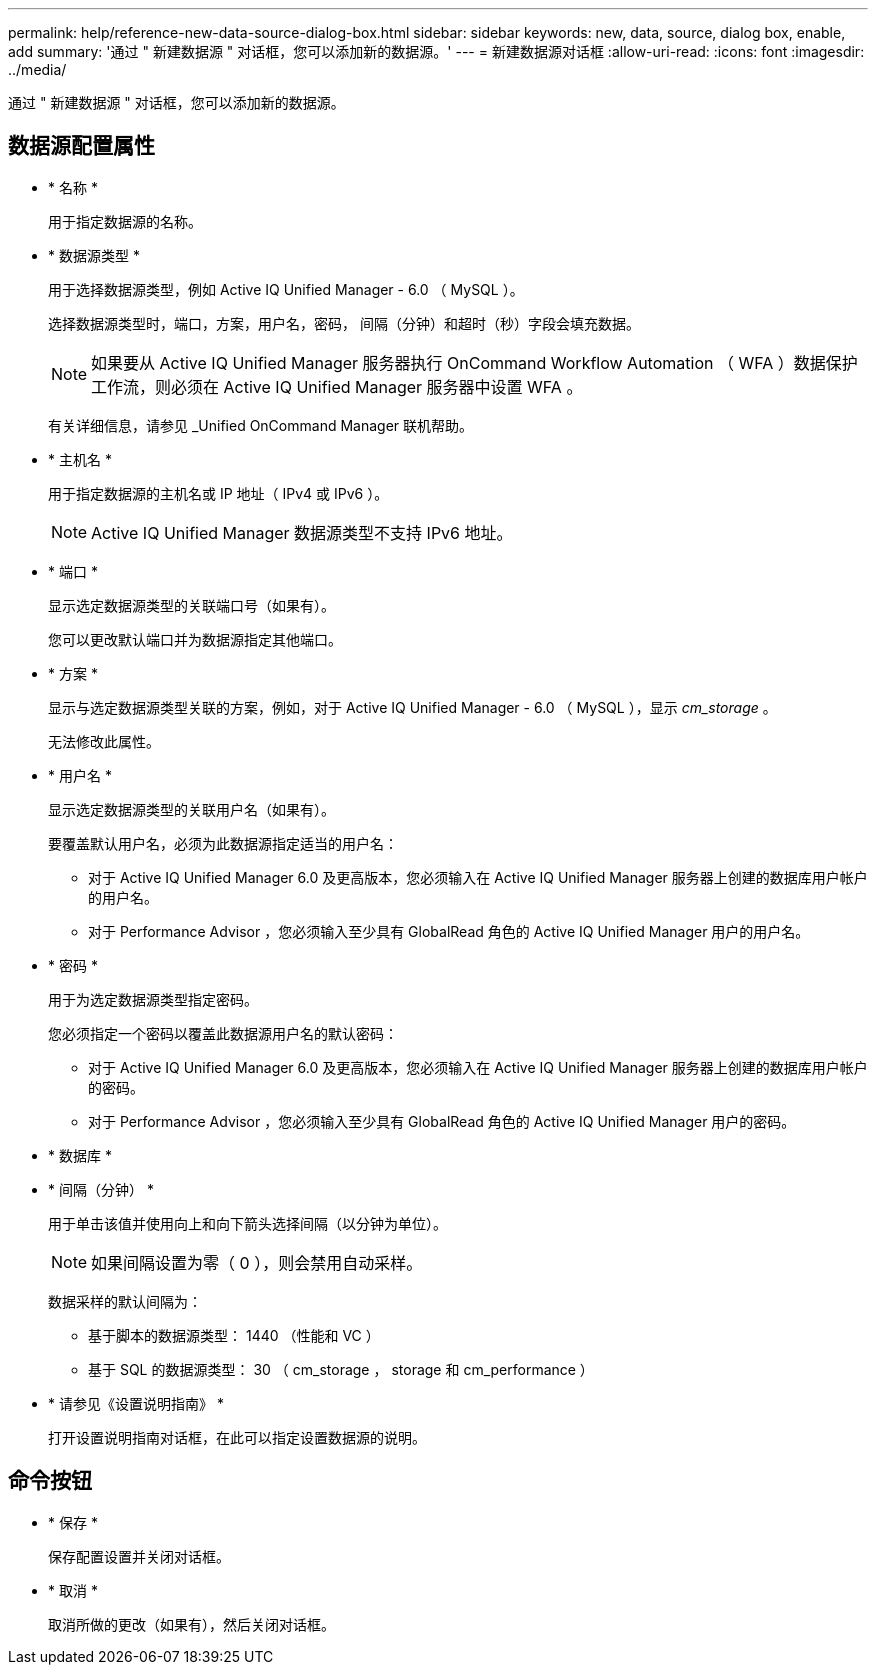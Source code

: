 ---
permalink: help/reference-new-data-source-dialog-box.html 
sidebar: sidebar 
keywords: new, data, source, dialog box, enable, add 
summary: '通过 " 新建数据源 " 对话框，您可以添加新的数据源。' 
---
= 新建数据源对话框
:allow-uri-read: 
:icons: font
:imagesdir: ../media/


[role="lead"]
通过 " 新建数据源 " 对话框，您可以添加新的数据源。



== 数据源配置属性

* * 名称 *
+
用于指定数据源的名称。

* * 数据源类型 *
+
用于选择数据源类型，例如 Active IQ Unified Manager - 6.0 （ MySQL ）。

+
选择数据源类型时，端口，方案，用户名，密码， 间隔（分钟）和超时（秒）字段会填充数据。

+

NOTE: 如果要从 Active IQ Unified Manager 服务器执行 OnCommand Workflow Automation （ WFA ）数据保护工作流，则必须在 Active IQ Unified Manager 服务器中设置 WFA 。

+
有关详细信息，请参见 _Unified OnCommand Manager 联机帮助。

* * 主机名 *
+
用于指定数据源的主机名或 IP 地址（ IPv4 或 IPv6 ）。

+

NOTE: Active IQ Unified Manager 数据源类型不支持 IPv6 地址。

* * 端口 *
+
显示选定数据源类型的关联端口号（如果有）。

+
您可以更改默认端口并为数据源指定其他端口。

* * 方案 *
+
显示与选定数据源类型关联的方案，例如，对于 Active IQ Unified Manager - 6.0 （ MySQL ），显示 _cm_storage_ 。

+
无法修改此属性。

* * 用户名 *
+
显示选定数据源类型的关联用户名（如果有）。

+
要覆盖默认用户名，必须为此数据源指定适当的用户名：

+
** 对于 Active IQ Unified Manager 6.0 及更高版本，您必须输入在 Active IQ Unified Manager 服务器上创建的数据库用户帐户的用户名。
** 对于 Performance Advisor ，您必须输入至少具有 GlobalRead 角色的 Active IQ Unified Manager 用户的用户名。


* * 密码 *
+
用于为选定数据源类型指定密码。

+
您必须指定一个密码以覆盖此数据源用户名的默认密码：

+
** 对于 Active IQ Unified Manager 6.0 及更高版本，您必须输入在 Active IQ Unified Manager 服务器上创建的数据库用户帐户的密码。
** 对于 Performance Advisor ，您必须输入至少具有 GlobalRead 角色的 Active IQ Unified Manager 用户的密码。


* * 数据库 *
* * 间隔（分钟） *
+
用于单击该值并使用向上和向下箭头选择间隔（以分钟为单位）。

+

NOTE: 如果间隔设置为零（ 0 ），则会禁用自动采样。

+
数据采样的默认间隔为：

+
** 基于脚本的数据源类型： 1440 （性能和 VC ）
** 基于 SQL 的数据源类型： 30 （ cm_storage ， storage 和 cm_performance ）


* * 请参见《设置说明指南》 *
+
打开设置说明指南对话框，在此可以指定设置数据源的说明。





== 命令按钮

* * 保存 *
+
保存配置设置并关闭对话框。

* * 取消 *
+
取消所做的更改（如果有），然后关闭对话框。


